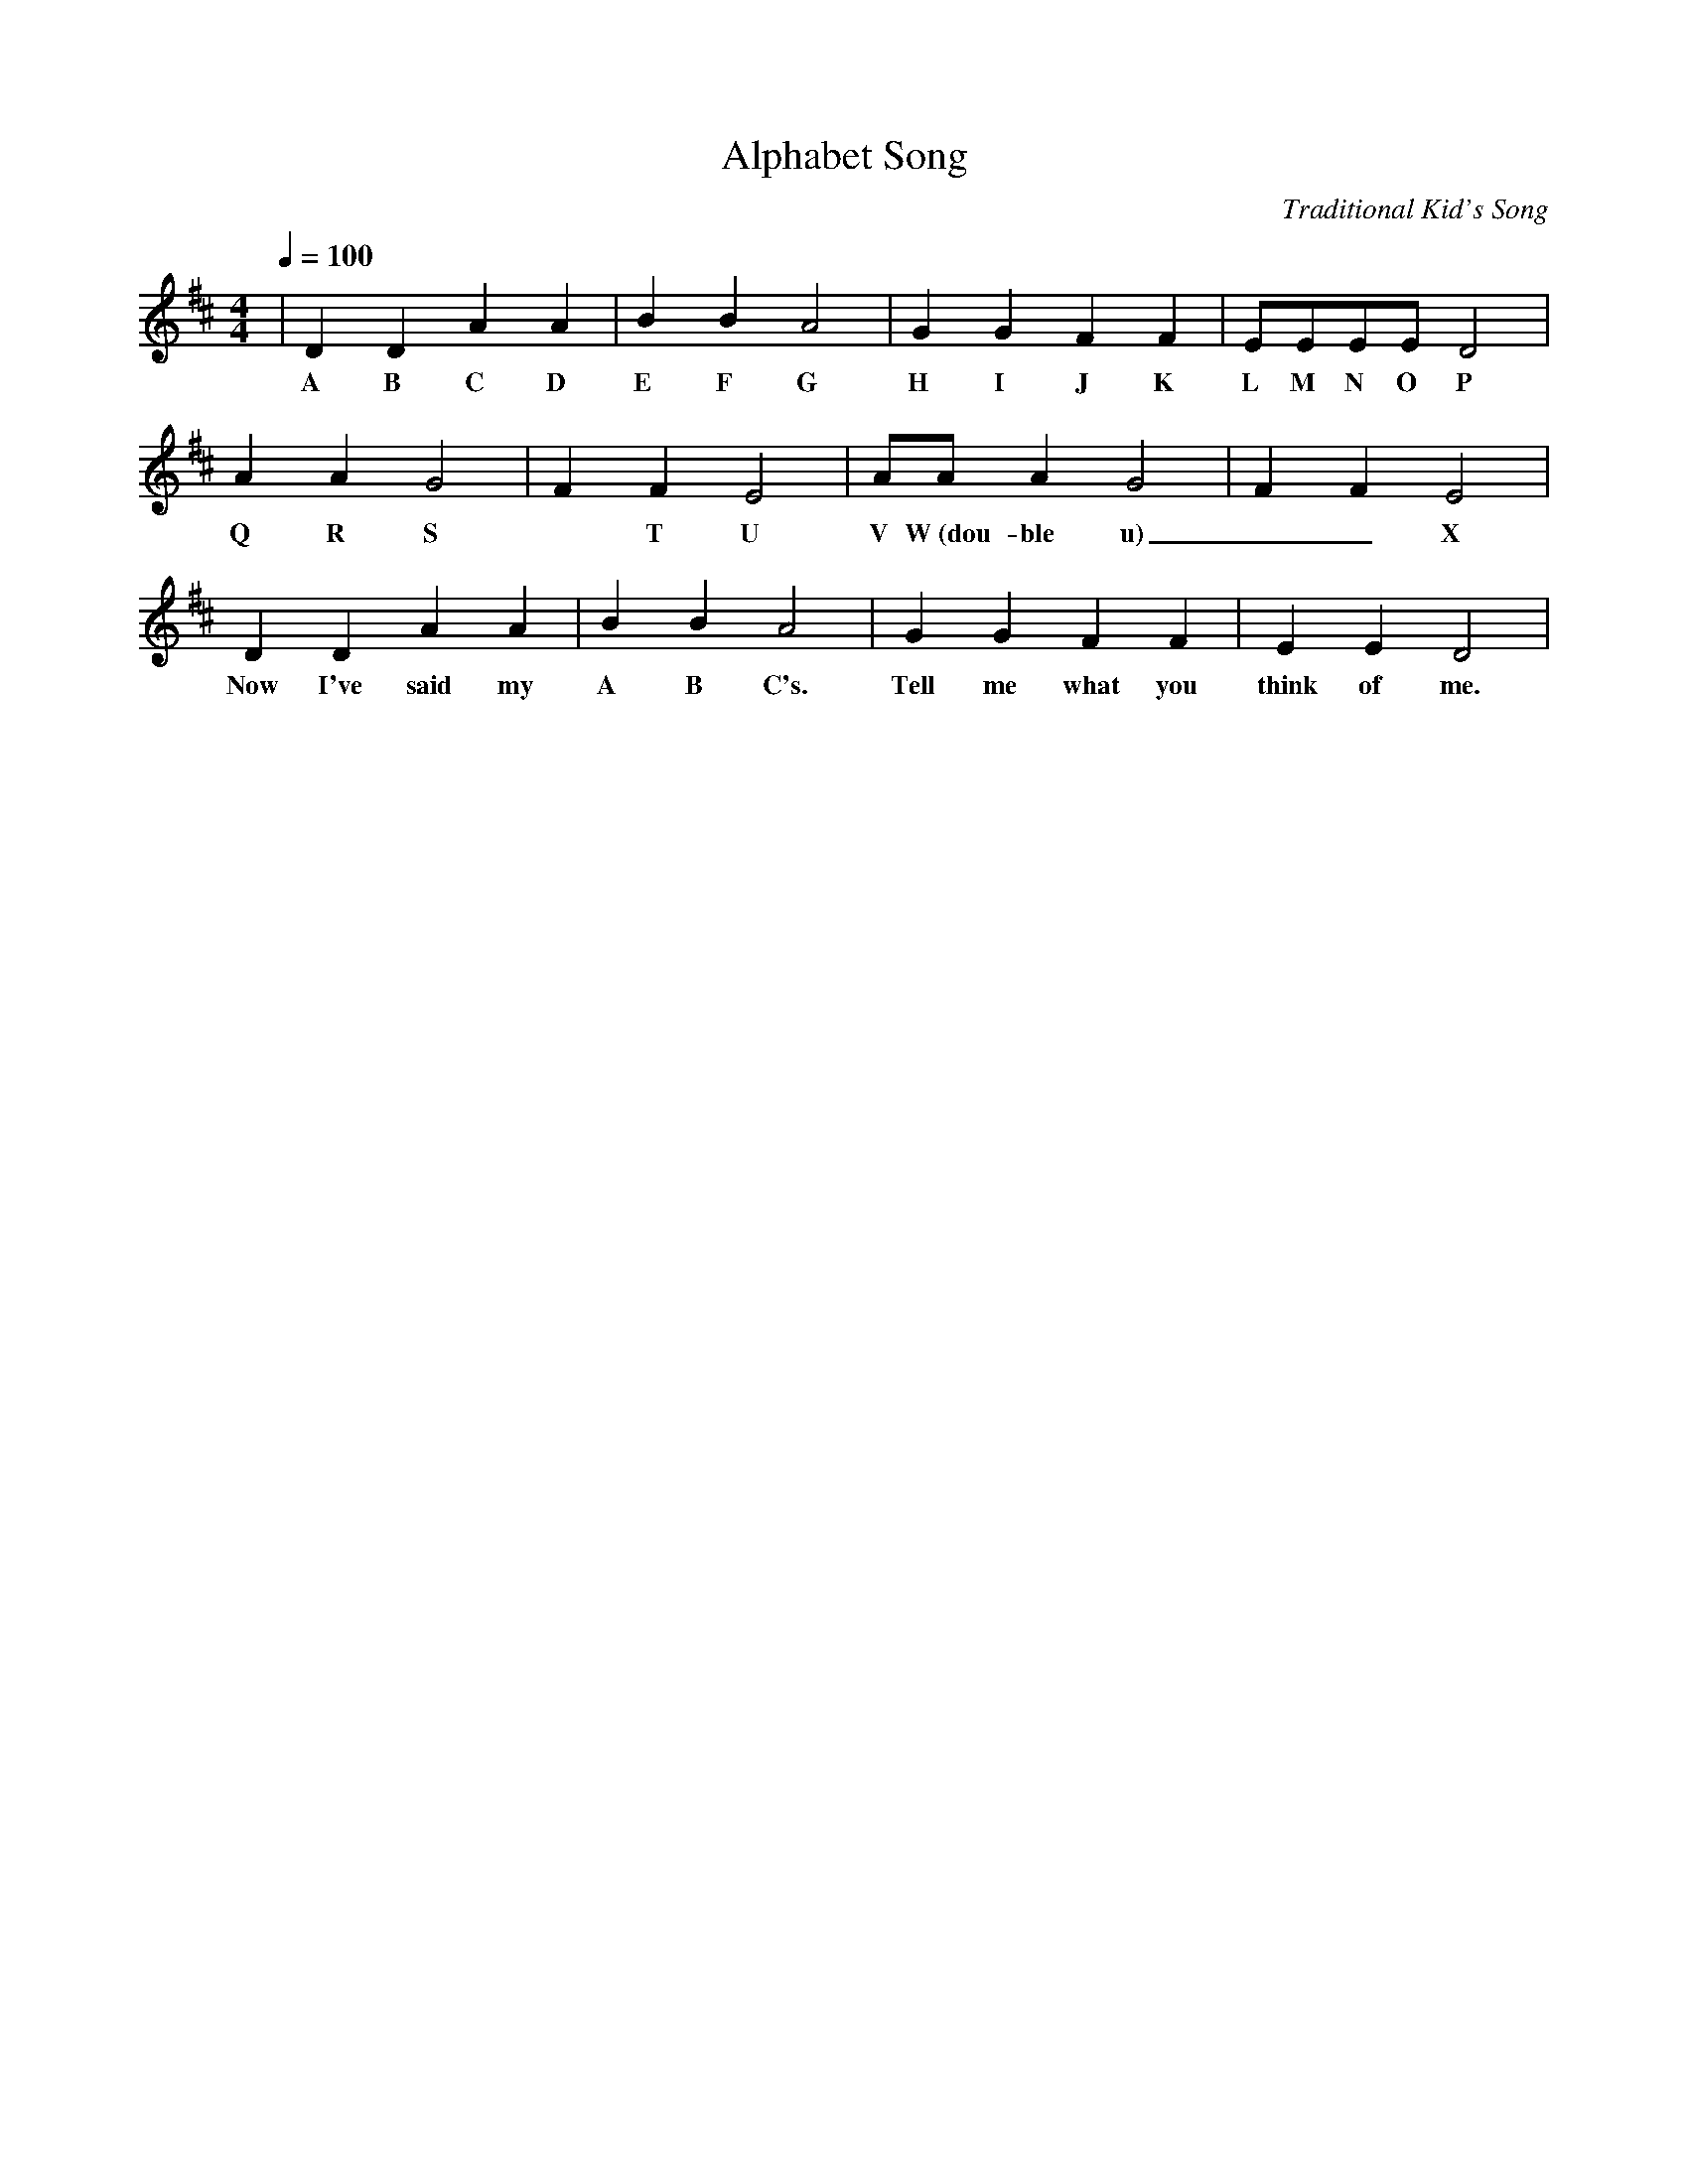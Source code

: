 X:1
T:Alphabet Song
C:Traditional Kid's Song
M:4/4
L:1/4
Q:1/4=100
K:D
| D D A A|B B A2|G G F F|E/2E/2E/2E/2 D2|
w:A B C D E F G  H I J K L  M  N  O   P
  A A G2 | F F E2|A/A/   A  G2 | F F E2|
w:Q R S *   T U V  W~(dou-ble u)__  X Y and  Z
   D   D    A    A |B B A2 | G    G  F    F | E     E  D2|
w: Now I've said my A B C's. Tell me what you think of me.
